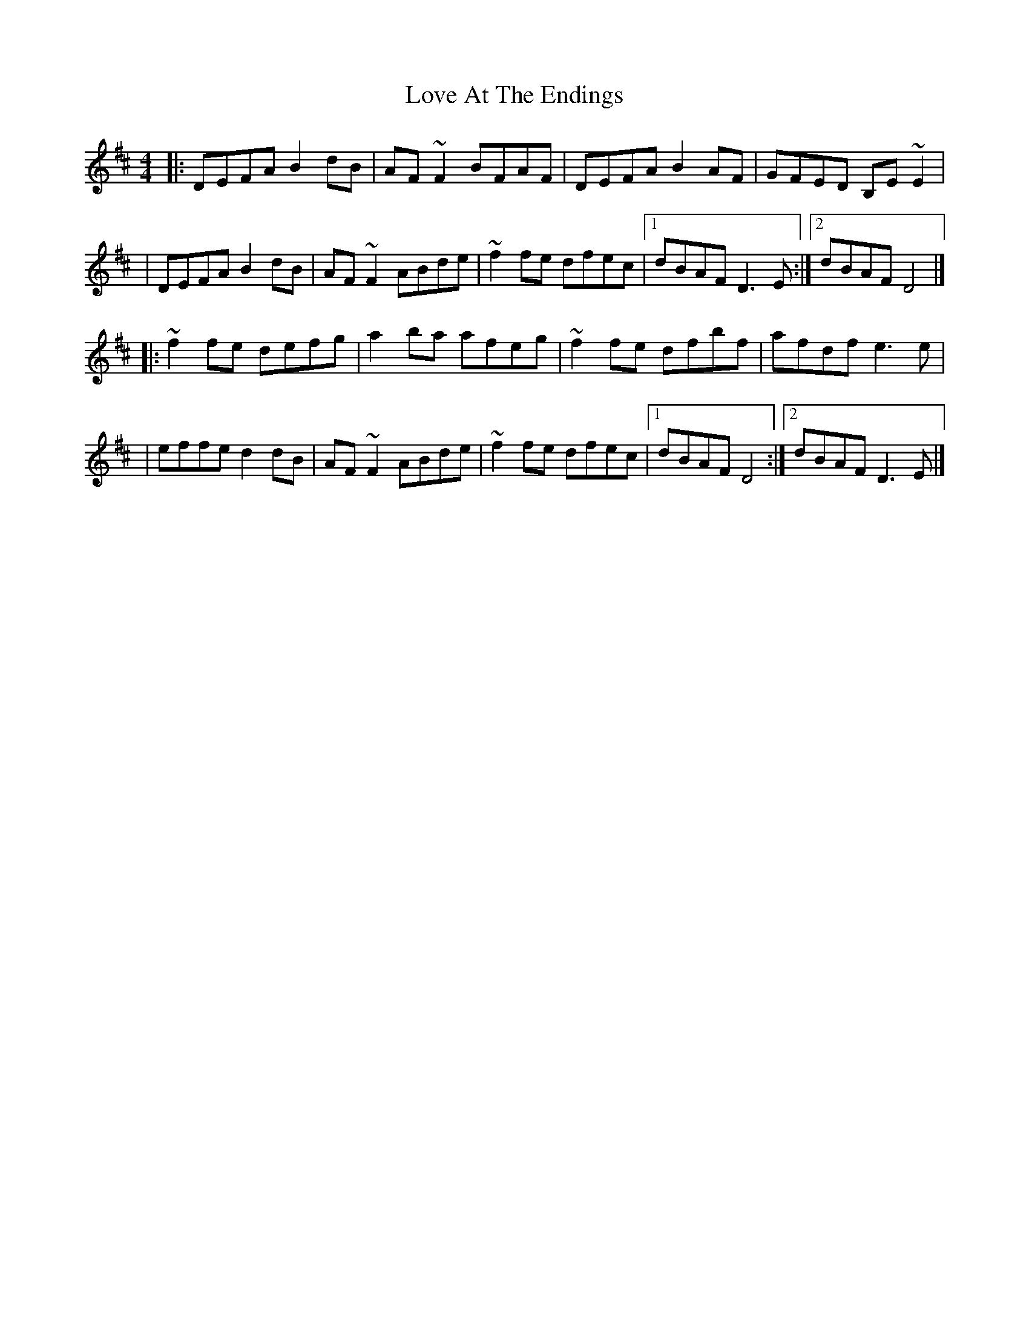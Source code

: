X:1
T:Love At The Endings
R:reel
M:4/4
L:1/8
K:D
|:DEFA B2dB|AF~F2 BFAF|DEFA B2AF|GFED B,E~E2|
|DEFA B2dB|AF~F2 ABde|~f2fe dfec|1 dBAF D3E:|2 dBAF D4|]
|:~f2fe defg|a2ba afeg|~f2fe dfbf|afdf e3e|
|effe d2dB|AF~F2 ABde|~f2fe dfec|1 dBAF D4:|2 dBAF D3E|]